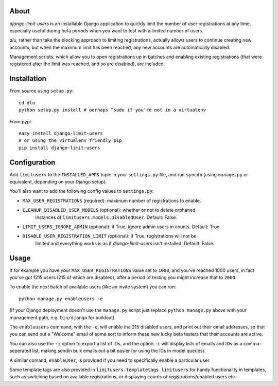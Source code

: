 About
=====
*django-limit-users* is an installable Django application to quickly limit the
number of user registrations at any time, especially useful during beta periods
when you want to test with a limited number of users.

*dlu*, rather than take the blocking approach to limiting registrations, actually
allows users to continue creating new accounts, but when the maximum limit has been
reached, any new accounts are automatically disabled.

Management scripts, which allow you to open registrations up in batches and
enabling existing registrations (that were registered after the limit was
reached, and so are disabled), are included.

Installation
============
From source using ``setup.py``::

    cd dlu
    python setup.py install # perhaps ^sudo if you're not in a virtualenv

From pypi::

    easy_install django-limit-users
    # or using the virtualenv friendly pip
    pip install django-limit-users

Configuration
=============
Add ``limitusers`` to the ``INSTALLED_APPS`` tuple in your ``settings.py`` file,
and run ``syncdb`` (using ``manage.py`` or equivalent, depending on your Django
setup).

You'll also want to add the following config values to ``settings.py``:

* ``MAX_USER_REGISTRATIONS`` (required): maximum number of registrations to enable.
* ``CLEANUP_DISABLED_USER_MODELS`` (optional): whether or not to delete orphaned
    instances of ``limitusers.models.DisabledUser``. Default: False.
* ``LIMIT_USERS_IGNORE_ADMIN`` (optional): if True, ignore admin users in counts. Default: True.
* ``DISABLE_USER_REGISTRATION_LIMIT`` (optional): if True, registrations will not be
    limited and everything works is as if *django-limit-users* isn't installed. Default: False.

Usage
=====
If for example you have your ``MAX_USER_REGISTRATIONS`` value set to ``1000``,
and you've reached 1000 users, in fact you've got 1215 users (215 of which are
disabled), after a period of testing you might increase that to ``2000``.

To enable the next batch of available users (like an invite system) you can run::

    python manage.py enableusers -e

(If your Django deployment doesn't use the ``manage.py`` script just replace
``python manage.py`` above with your management path, e.g. ``bin/django`` for
buildout).

The ``enableusers`` command, with the ``-e``, will enable the 215 disabled users,
and print out their email addresses, so that you can send out a "Welcome" email
of some sort to inform these new lucky beta testers that their accounts are active.

You can also use the ``-i`` option to export a list of IDs, and the option ``-c``
will display lists of emails and IDs as a comma-seperated list, making sendin
bulk emails out a bit easier (or using the IDs in model queries).


A similar comand, ``enableuser``, is provided if you need to specifically enable
a particular user.

Some template tags are also provided  in ``limitusers.templatetags.limitusers``
for handy functionality in templates, such as switching based on available
registrations, or displaying counts of registrations/enabled users etc.